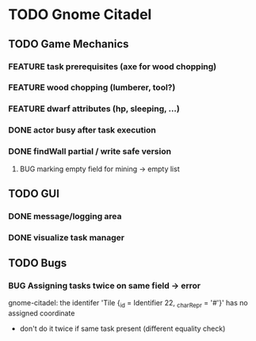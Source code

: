 #+TODO: TODO(t) FEATURE(f) BUG(b) | DONE(d) CANCELED(c)
* TODO Gnome Citadel
** TODO Game Mechanics
*** FEATURE task prerequisites (axe for wood chopping)
*** FEATURE wood chopping (lumberer, tool?)
*** FEATURE dwarf attributes (hp, sleeping, ...)
*** DONE actor busy after task execution
    CLOSED: [2014-08-13 Wed 12:42]
*** DONE findWall partial / write safe version
    CLOSED: [2014-08-13 Wed 15:07]
**** BUG marking empty field for mining -> empty list
** TODO GUI
*** DONE message/logging area
    CLOSED: [2014-08-13 Wed 14:10]
*** DONE visualize task manager
    CLOSED: [2014-08-13 Wed 15:07]
** TODO Bugs
*** BUG Assigning tasks twice on same field -> error
gnome-citadel: the identifer 'Tile {_id = Identifier 22, _charRepr =
'#'}' has no assigned coordinate
- don't do it twice if same task present (different equality check)
